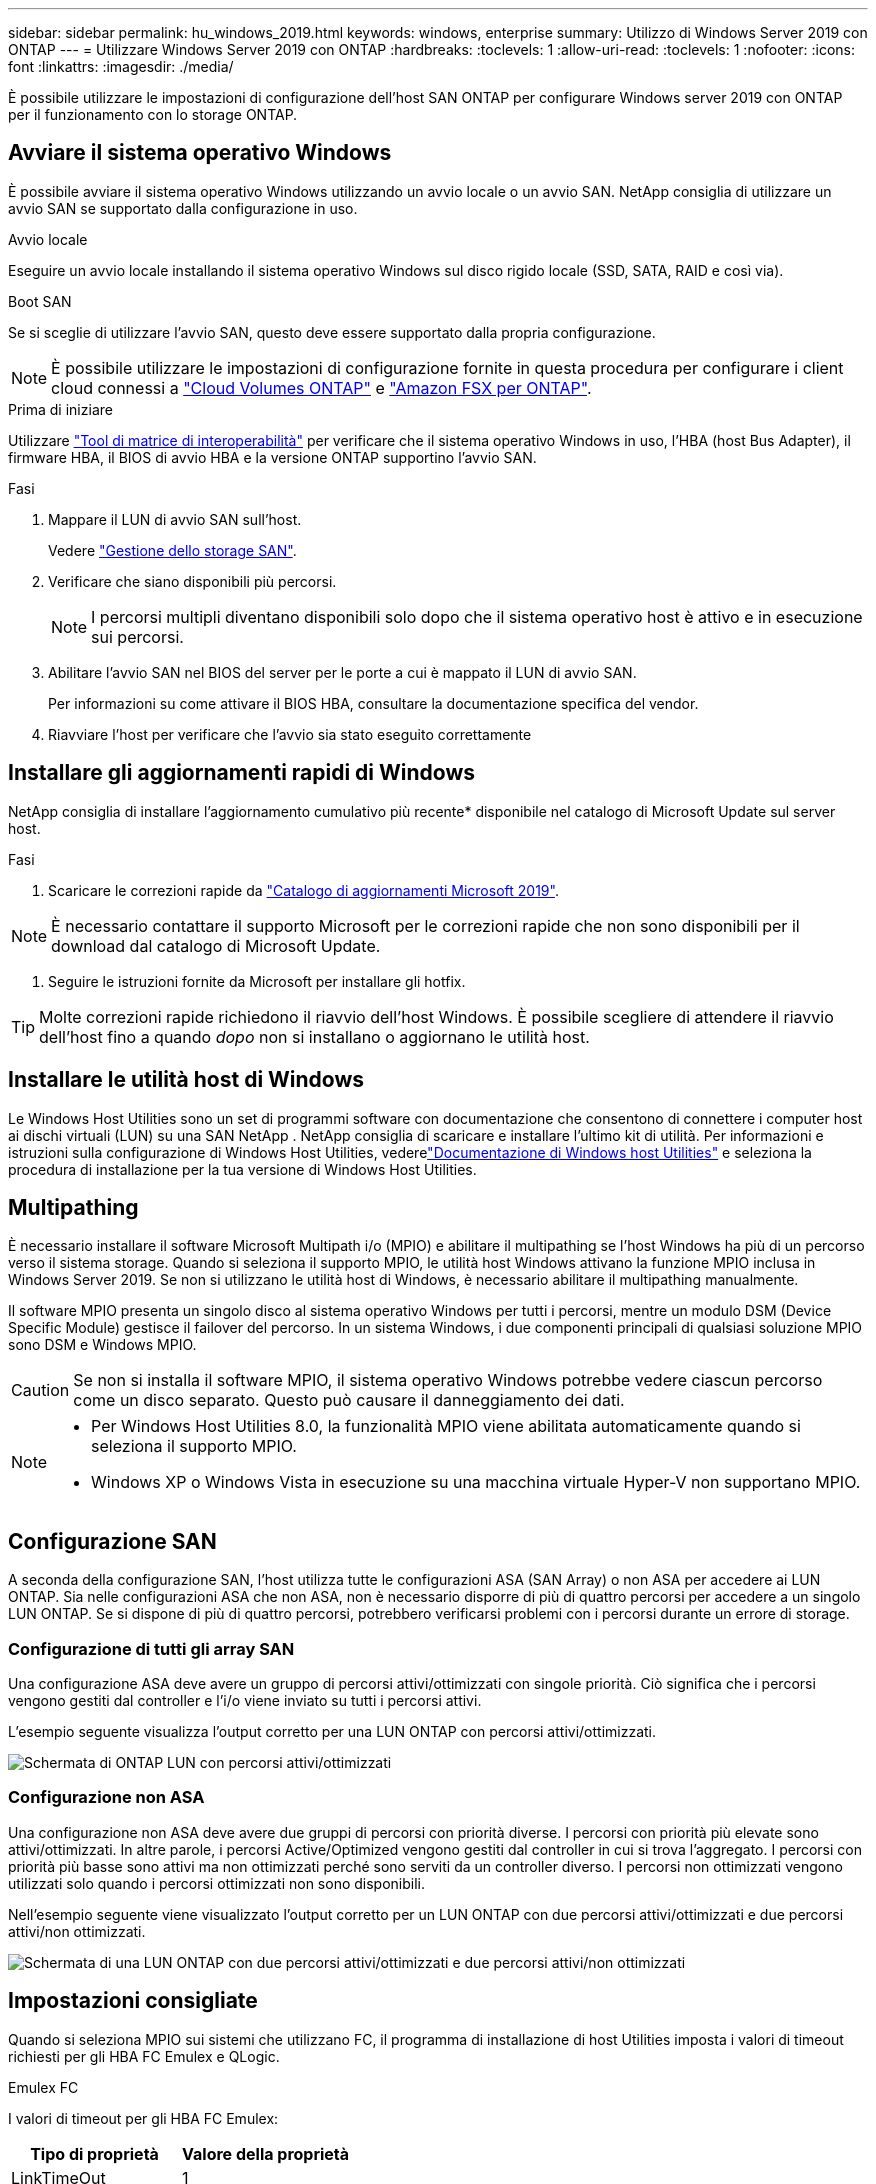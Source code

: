 ---
sidebar: sidebar 
permalink: hu_windows_2019.html 
keywords: windows, enterprise 
summary: Utilizzo di Windows Server 2019 con ONTAP 
---
= Utilizzare Windows Server 2019 con ONTAP
:hardbreaks:
:toclevels: 1
:allow-uri-read: 
:toclevels: 1
:nofooter: 
:icons: font
:linkattrs: 
:imagesdir: ./media/


[role="lead"]
È possibile utilizzare le impostazioni di configurazione dell'host SAN ONTAP per configurare Windows server 2019 con ONTAP per il funzionamento con lo storage ONTAP.



== Avviare il sistema operativo Windows

È possibile avviare il sistema operativo Windows utilizzando un avvio locale o un avvio SAN. NetApp consiglia di utilizzare un avvio SAN se supportato dalla configurazione in uso.

[role="tabbed-block"]
====
.Avvio locale
--
Eseguire un avvio locale installando il sistema operativo Windows sul disco rigido locale (SSD, SATA, RAID e così via).

--
.Boot SAN
--
Se si sceglie di utilizzare l'avvio SAN, questo deve essere supportato dalla propria configurazione.


NOTE: È possibile utilizzare le impostazioni di configurazione fornite in questa procedura per configurare i client cloud connessi a link:https://docs.netapp.com/us-en/cloud-manager-cloud-volumes-ontap/index.html["Cloud Volumes ONTAP"^] e link:https://docs.netapp.com/us-en/cloud-manager-fsx-ontap/index.html["Amazon FSX per ONTAP"^].

.Prima di iniziare
Utilizzare https://mysupport.netapp.com/matrix/#welcome["Tool di matrice di interoperabilità"^] per verificare che il sistema operativo Windows in uso, l'HBA (host Bus Adapter), il firmware HBA, il BIOS di avvio HBA e la versione ONTAP supportino l'avvio SAN.

.Fasi
. Mappare il LUN di avvio SAN sull'host.
+
Vedere link:https://docs.netapp.com/us-en/ontap/san-management/index.html["Gestione dello storage SAN"^].

. Verificare che siano disponibili più percorsi.
+

NOTE: I percorsi multipli diventano disponibili solo dopo che il sistema operativo host è attivo e in esecuzione sui percorsi.

. Abilitare l'avvio SAN nel BIOS del server per le porte a cui è mappato il LUN di avvio SAN.
+
Per informazioni su come attivare il BIOS HBA, consultare la documentazione specifica del vendor.

. Riavviare l'host per verificare che l'avvio sia stato eseguito correttamente


--
====


== Installare gli aggiornamenti rapidi di Windows

NetApp consiglia di installare l'aggiornamento cumulativo più recente* disponibile nel catalogo di Microsoft Update sul server host.

.Fasi
. Scaricare le correzioni rapide da link:https://www.catalog.update.microsoft.com/Search.aspx?q=Update+Windows+Server+2019["Catalogo di aggiornamenti Microsoft 2019"^].



NOTE: È necessario contattare il supporto Microsoft per le correzioni rapide che non sono disponibili per il download dal catalogo di Microsoft Update.

. Seguire le istruzioni fornite da Microsoft per installare gli hotfix.



TIP: Molte correzioni rapide richiedono il riavvio dell'host Windows. È possibile scegliere di attendere il riavvio dell'host fino a quando _dopo_ non si installano o aggiornano le utilità host.



== Installare le utilità host di Windows

Le Windows Host Utilities sono un set di programmi software con documentazione che consentono di connettere i computer host ai dischi virtuali (LUN) su una SAN NetApp .  NetApp consiglia di scaricare e installare l'ultimo kit di utilità.  Per informazioni e istruzioni sulla configurazione di Windows Host Utilities, vederelink:https://docs.netapp.com/us-en/ontap-sanhost/hu-wuhu-release-notes.html["Documentazione di Windows host Utilities"] e seleziona la procedura di installazione per la tua versione di Windows Host Utilities.



== Multipathing

È necessario installare il software Microsoft Multipath i/o (MPIO) e abilitare il multipathing se l'host Windows ha più di un percorso verso il sistema storage. Quando si seleziona il supporto MPIO, le utilità host Windows attivano la funzione MPIO inclusa in Windows Server 2019. Se non si utilizzano le utilità host di Windows, è necessario abilitare il multipathing manualmente.

Il software MPIO presenta un singolo disco al sistema operativo Windows per tutti i percorsi, mentre un modulo DSM (Device Specific Module) gestisce il failover del percorso. In un sistema Windows, i due componenti principali di qualsiasi soluzione MPIO sono DSM e Windows MPIO.


CAUTION: Se non si installa il software MPIO, il sistema operativo Windows potrebbe vedere ciascun percorso come un disco separato. Questo può causare il danneggiamento dei dati.

[NOTE]
====
* Per Windows Host Utilities 8.0, la funzionalità MPIO viene abilitata automaticamente quando si seleziona il supporto MPIO.
* Windows XP o Windows Vista in esecuzione su una macchina virtuale Hyper-V non supportano MPIO.


====


== Configurazione SAN

A seconda della configurazione SAN, l'host utilizza tutte le configurazioni ASA (SAN Array) o non ASA per accedere ai LUN ONTAP. Sia nelle configurazioni ASA che non ASA, non è necessario disporre di più di quattro percorsi per accedere a un singolo LUN ONTAP. Se si dispone di più di quattro percorsi, potrebbero verificarsi problemi con i percorsi durante un errore di storage.



=== Configurazione di tutti gli array SAN

Una configurazione ASA deve avere un gruppo di percorsi attivi/ottimizzati con singole priorità. Ciò significa che i percorsi vengono gestiti dal controller e l'i/o viene inviato su tutti i percorsi attivi.

L'esempio seguente visualizza l'output corretto per una LUN ONTAP con percorsi attivi/ottimizzati.

image::asa.png[Schermata di ONTAP LUN con percorsi attivi/ottimizzati]



=== Configurazione non ASA

Una configurazione non ASA deve avere due gruppi di percorsi con priorità diverse. I percorsi con priorità più elevate sono attivi/ottimizzati. In altre parole, i percorsi Active/Optimized vengono gestiti dal controller in cui si trova l'aggregato. I percorsi con priorità più basse sono attivi ma non ottimizzati perché sono serviti da un controller diverso. I percorsi non ottimizzati vengono utilizzati solo quando i percorsi ottimizzati non sono disponibili.

Nell'esempio seguente viene visualizzato l'output corretto per un LUN ONTAP con due percorsi attivi/ottimizzati e due percorsi attivi/non ottimizzati.

image::nonasa.png[Schermata di una LUN ONTAP con due percorsi attivi/ottimizzati e due percorsi attivi/non ottimizzati]



== Impostazioni consigliate

Quando si seleziona MPIO sui sistemi che utilizzano FC, il programma di installazione di host Utilities imposta i valori di timeout richiesti per gli HBA FC Emulex e QLogic.

[role="tabbed-block"]
====
.Emulex FC
--
I valori di timeout per gli HBA FC Emulex:

[cols="2*"]
|===
| Tipo di proprietà | Valore della proprietà 


| LinkTimeOut | 1 


| NodeTimeOut | 10 
|===
--
.FC QLogic
--
I valori di timeout per gli HBA FC QLogic:

[cols="2*"]
|===
| Tipo di proprietà | Valore della proprietà 


| LinkDownTimeOut | 1 


| PortDownRetryCount | 10 
|===
--
====

NOTE: Per ulteriori informazioni sulle impostazioni consigliate, vedere link:hu_wuhu_hba_settings.html["Configurare le impostazioni del Registro di sistema per le utilità host di Windows"].



== Problemi noti

Non esistono problemi noti per Windows Server 2019 con ONTAP.
